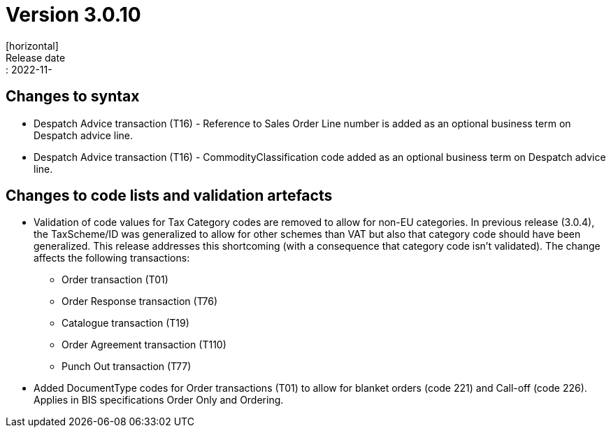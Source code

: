= Version 3.0.10
[horizontal]
Release date:: 2022-11-

== Changes to syntax
* Despatch Advice transaction (T16) - Reference to Sales Order Line number is added as an optional business term on Despatch advice line.
* Despatch Advice transaction (T16) - CommodityClassification code added as an optional business term on Despatch advice line.

== Changes to code lists and validation artefacts

* Validation of code values for Tax Category codes are removed to allow for non-EU categories. In previous release (3.0.4), the TaxScheme/ID was generalized to allow for other schemes than VAT but also that category code should have been generalized. This release addresses this shortcoming (with a consequence that category code isn't validated). The change affects the following transactions:
** Order transaction (T01)
** Order Response transaction (T76)
** Catalogue transaction (T19)
** Order Agreement transaction (T110)
** Punch Out transaction (T77)
* Added DocumentType codes for Order transactions (T01) to allow for blanket orders (code 221) and Call-off (code 226). Applies in BIS specifications Order Only and Ordering.